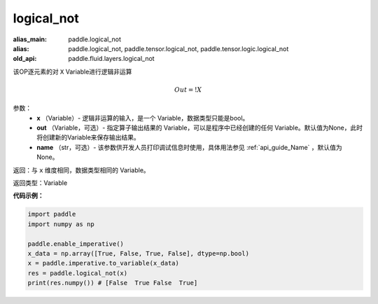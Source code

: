 .. _cn_api_fluid_layers_logical_not:

logical_not
-------------------------------

.. py:function:: paddle.logical_not(x, out=None, name=None)

:alias_main: paddle.logical_not
:alias: paddle.logical_not, paddle.tensor.logical_not, paddle.tensor.logic.logical_not
:old_api: paddle.fluid.layers.logical_not



该OP逐元素的对 ``X``  Variable进行逻辑非运算

.. math::
        Out = !X

参数：
        - **x** （Variable）- 逻辑非运算的输入，是一个 Variable，数据类型只能是bool。
        - **out** （Variable，可选）- 指定算子输出结果的 Variable，可以是程序中已经创建的任何 Variable。默认值为None，此时将创建新的Variable来保存输出结果。
        - **name** （str，可选）- 该参数供开发人员打印调试信息时使用，具体用法参见 :ref:`api_guide_Name` ，默认值为None。

返回：与 ``x`` 维度相同，数据类型相同的 Variable。

返回类型：Variable

**代码示例：**

.. code-block:: python

    import paddle
    import numpy as np

    paddle.enable_imperative()
    x_data = np.array([True, False, True, False], dtype=np.bool)
    x = paddle.imperative.to_variable(x_data)
    res = paddle.logical_not(x)
    print(res.numpy()) # [False  True False  True]
